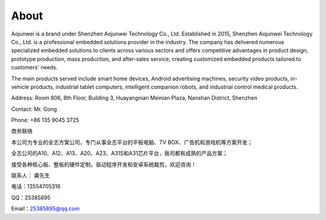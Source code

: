 About
=============

Aojunwei is a brand under Shenzhen Aojunwei Technology Co., Ltd. Established in 2015, Shenzhen Aojunwei Technology Co., Ltd. is a professional embedded solutions provider in the industry. The company has delivered numerous specialized embedded solutions to clients across various sectors and offers competitive advantages in product design, prototype production, mass production, and after-sales service, creating customized embedded products tailored to customers' needs.

The main products served include smart home devices, Android advertising machines, security video products, in-vehicle products, industrial tablet computers, intelligent companion robots, and industrial control medical products.

Address: Room 806, 8th Floor, Building 3, Huayangnian Meinian Plaza, Nanshan District, Shenzhen

Contact: Mr. Gong

Phone: +86 135 9045 3725

商务联络

本公司为专业的全志方案公司，专门从事全志平台的平板电脑、TV BOX、广告机和游戏机等方案开发；

全志公司的A10、A12、A13、A20、A23、A31S和A31芯片平台，我司都有成熟的产品方案；

接受各种核心板、整板的硬件定制，驱动程序开发和安卓系统裁剪，欢迎咨询！

联系人： 龚先生

电话：13554705316

QQ：25385895

Email：25385895@qq.com
